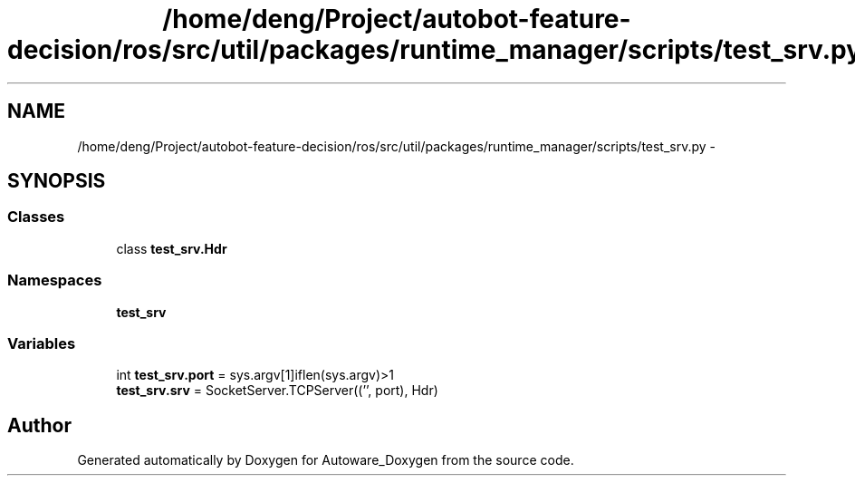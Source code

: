 .TH "/home/deng/Project/autobot-feature-decision/ros/src/util/packages/runtime_manager/scripts/test_srv.py" 3 "Fri May 22 2020" "Autoware_Doxygen" \" -*- nroff -*-
.ad l
.nh
.SH NAME
/home/deng/Project/autobot-feature-decision/ros/src/util/packages/runtime_manager/scripts/test_srv.py \- 
.SH SYNOPSIS
.br
.PP
.SS "Classes"

.in +1c
.ti -1c
.RI "class \fBtest_srv\&.Hdr\fP"
.br
.in -1c
.SS "Namespaces"

.in +1c
.ti -1c
.RI " \fBtest_srv\fP"
.br
.in -1c
.SS "Variables"

.in +1c
.ti -1c
.RI "int \fBtest_srv\&.port\fP = sys\&.argv[1]iflen(sys\&.argv)>1"
.br
.ti -1c
.RI "\fBtest_srv\&.srv\fP = SocketServer\&.TCPServer(('', port), Hdr)"
.br
.in -1c
.SH "Author"
.PP 
Generated automatically by Doxygen for Autoware_Doxygen from the source code\&.
